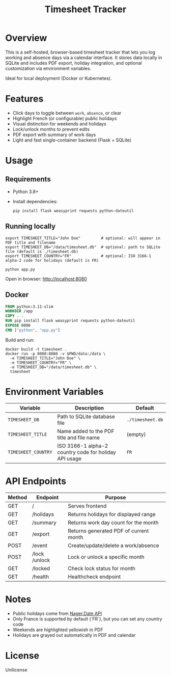 #+TITLE: Timesheet Tracker
#+OPTIONS: toc:nil

* Overview

This is a self-hosted, browser-based timesheet tracker that lets you log working and absence days via a calendar interface. It stores data locally in SQLite and includes PDF export, holiday integration, and optional customization via environment variables.

Ideal for local deployment (Docker or Kubernetes).

* Features

- Click days to toggle between =work=, =absence=, or clear
- Highlight French (or configurable) public holidays
- Visual distinction for weekends and holidays
- Lock/unlock months to prevent edits
- PDF export with summary of work days
- Light and fast single-container backend (Flask + SQLite)

* Usage

** Requirements

- Python 3.8+
- Install dependencies:

  #+begin_src shell
  pip install flask weasyprint requests python-dateutil
  #+end_src

** Running locally

  #+begin_src shell
  export TIMESHEET_TITLE="John Doe"         # optional: will appear in PDF title and filename
  export TIMESHEET_DB="/data/timesheet.db"  # optional: path to SQLite file (default is ./timesheet.db)
  export TIMESHEET_COUNTRY="FR"             # optional: ISO 3166-1 alpha-2 code for holidays (default is FR)

  python app.py
  #+end_src

Open in browser: http://localhost:8080

** Docker

  #+begin_src dockerfile
  FROM python:3.11-slim
  WORKDIR /app
  COPY . .
  RUN pip install flask weasyprint requests python-dateutil
  EXPOSE 8080
  CMD ["python", "app.py"]
  #+end_src

  Build and run:

  #+begin_src shell
  docker build -t timesheet .
  docker run -p 8080:8080 -v $PWD/data:/data \
    -e TIMESHEET_TITLE="John Doe" \
    -e TIMESHEET_COUNTRY="FR" \
    -e TIMESHEET_DB="/data/timesheet.db" \
    timesheet
  #+end_src

* Environment Variables

| Variable           | Description                                            | Default             |
|--------------------+--------------------------------------------------------+---------------------|
| =TIMESHEET_DB=     | Path to SQLite database file                           | =./timesheet.db=    |
| =TIMESHEET_TITLE=  | Name added to the PDF title and file name              | (empty)             |
| =TIMESHEET_COUNTRY= | ISO 3166-1 alpha-2 country code for holiday API usage  | =FR=                |

* API Endpoints

| Method | Endpoint       | Purpose                                |
|--------+----------------+----------------------------------------|
| GET    | /              | Serves frontend                        |
| GET    | /holidays      | Returns holidays for displayed range   |
| GET    | /summary       | Returns work day count for the month   |
| GET    | /export        | Returns generated PDF of current month |
| POST   | /event         | Create/update/delete a work/absence    |
| POST   | /lock /unlock  | Lock or unlock a specific month        |
| GET    | /locked        | Check lock status for month            |
| GET    | /health        | Healthcheck endpoint                   |

* Notes

- Public holidays come from [[https://date.nager.at/][Nager.Date API]]
- Only France is supported by default (`FR`), but you can set any country code
- Weekends are highlighted yellowish in PDF
- Holidays are grayed out automatically in PDF and calendar

* License

Unilicense

